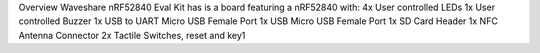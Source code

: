 Overview
Waveshare nRF52840 Eval Kit has is a board featuring a nRF52840 with:
4x User controlled LEDs
1x User controlled Buzzer
1x USB to UART Micro USB Female Port
1x USB Micro USB Female Port
1x SD Card Header
1x NFC Antenna Connector
2x Tactile Switches, reset and key1
